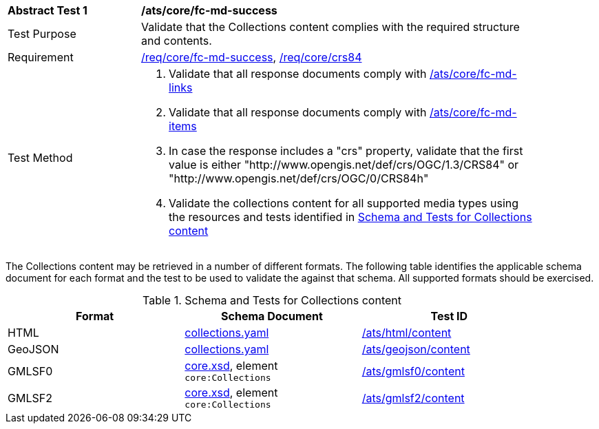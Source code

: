 [[ats_core_fc-md-success]]
[width="90%",cols="2,6a"]
|===
^|*Abstract Test {counter:ats-id}* |*/ats/core/fc-md-success*
^|Test Purpose |Validate that the Collections content complies with the required structure and contents.
^|Requirement |<<req_core_fc-md-success,/req/core/fc-md-success>>, <<req_core_crs84,/req/core/crs84>>
^|Test Method |. Validate that all response documents comply with <<ats_core_fc-md-links,/ats/core/fc-md-links>>
. Validate that all response documents comply with <<ats_core_fc-md-items,/ats/core/fc-md-items>>
. In case the response includes a "crs" property, validate that the first value is either "http://www.opengis.net/def/crs/OGC/1.3/CRS84" or "http://www.opengis.net/def/crs/OGC/0/CRS84h"
. Validate the collections content for all supported media types using the resources and tests identified in <<collections-metadata-schema>>
|===

The Collections content may be retrieved in a number of different formats. The following table identifies the applicable schema document for each format and the test to be used to validate the against that schema. All supported formats should be exercised.

[[collections-metadata-schema]]
.Schema and Tests for Collections content
[width="90%",cols="3",options="header"]
|===
|Format |Schema Document |Test ID
|HTML |link:http://schemas.opengis.net/ogcapi/features/part1/1.0/schemas/collections.yaml[collections.yaml] |<<ats_html_content,/ats/html/content>>
|GeoJSON |link:http://schemas.opengis.net/ogcapi/features/part1/1.0/schemas/collections.yaml[collections.yaml] |<<ats_geojson_content,/ats/geojson/content>>
|GMLSF0 |link:http://schemas.opengis.net/ogcapi/features/part1/1.0/xml/core.xsd[core.xsd], element `core:Collections` |<<ats_gmlsf0_content,/ats/gmlsf0/content>>
|GMLSF2 |link:http://schemas.opengis.net/ogcapi/features/part1/1.0/xml/core.xsd[core.xsd], element `core:Collections` |<<ats_gmlsf2_content,/ats/gmlsf2/content>>
|===
